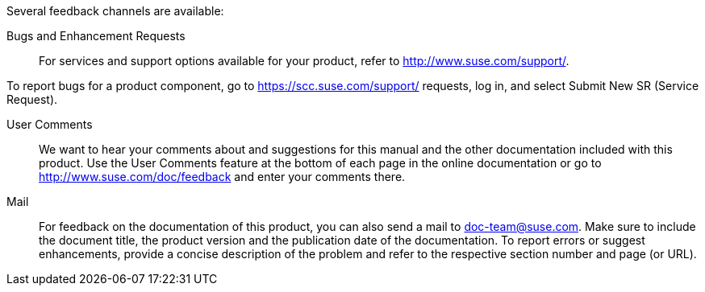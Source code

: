 Several feedback channels are available:

Bugs and Enhancement Requests::
For services and support options available for your product, refer to http://www.suse.com/support/.

To report bugs for a product component, go to https://scc.suse.com/support/ requests, log in, and select Submit New SR (Service Request).

User Comments::
We want to hear your comments about and suggestions for this manual and the other documentation included with this product. Use the User Comments feature at the bottom of each page in the online documentation or go to http://www.suse.com/doc/feedback and enter your comments there.

Mail::
For feedback on the documentation of this product, you can also send a mail to mailto:doc-team@suse.com[doc-team@suse.com]. Make sure to include the document title, the product version and the publication date of the documentation. To report errors or suggest enhancements, provide a concise description of the problem and refer to the respective section number and page (or URL).
